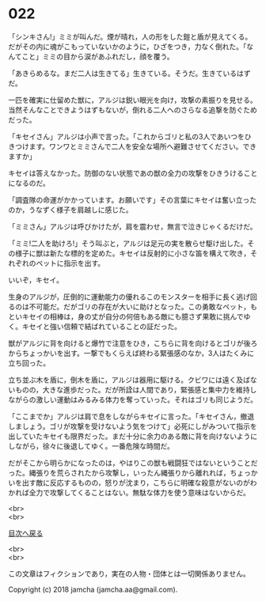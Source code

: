 #+OPTIONS: toc:nil
#+OPTIONS: \n:t

* 022

  「シンキさん!」ミミが叫んだ。煙が晴れ，人の形をした鎧と盾が見えてくる。だがその内に魂がこもっていないかのように，ひざをつき，力なく倒れた。「なんてこと」ミミの目から涙があふれだし，顔を覆う。

  「あきらめるな。まだ二人は生きてる」生きている。そうだ。生きているはずだ。

  一匹を確実に仕留めた獣に，アルジは鋭い眼光を向け，攻撃の素振りを見せる。当然そんなことできようはずもないが，倒れる二人へのさらなる追撃を防ぐためだった。

  「キセイさん」アルジは小声で言った。「これからゴリと私の3人であいつをひきつけます。ワンワとミミさんで二人を安全な場所へ避難させてください。できますか」

  キセイは答えなかった。防御のない状態であの獣の全力の攻撃をひきうけることになるのだ。

  「調査隊の命運がかかっています。お願いです」その言葉にキセイは奮い立ったのか，うなずく様子を肩越しに感じた。

  「ミミさん」アルジは呼びかけたが，肩を震わせ，無言で泣きじゃくるだけだ。

  「ミミ!二人を助けろ!」そう叫ぶと，アルジは足元の実を散らせ駆け出した。その様子に獣は新たな標的を定めた。キセイは反射的に小さな笛を構えて吹き，それぞれのペットに指示を出す。

  いいぞ，キセイ。

  生身のアルジが，圧倒的に運動能力の優れるこのモンスターを相手に長く逃げ回るのは不可能だ。だがゴリの存在が大いに助けとなった。この勇敢なペット，もといキセイの相棒は，身の丈が自分の何倍もある敵にも臆さず果敢に挑んでゆく。キセイと強い信頼で結ばれていることの証だった。

  獣がアルジに背を向けると爆竹で注意をひき，こちらに背を向けるとゴリが後ろからちょっかいを出す。一撃でもくらえば終わる緊張感のなか，3人はたくみに立ち回った。

  立ち並ぶ木を盾に，倒木を盾に，アルジは器用に駆ける。クビワには遠く及ばないものの，大きな進歩だった。だが所詮は人間であり，緊張感と集中力を維持しながらの激しい運動はみるみる体力を奪っていった。それはゴリも同じようだ。

  「ここまでか」アルジは肩で息をしながらキセイに言った。「キセイさん，撤退しましょう。ゴリが攻撃を受けないよう気をつけて」必死にしがみついて指示を出していたキセイも限界だった。まだ十分に余力のある敵に背を向けないようにしながら，徐々に後退してゆく。一番危険な時間だ。

  だがそこから明らかになったのは，やはりこの獣も戦闘狂ではないということだった。縄張りを荒らされたから攻撃し，いったん縄張りから離れれば，ちょっかいを出す敵に反応するものの，怒りが沈まり，こちらに明確な殺意がないのがわかれば全力で攻撃してくることはない。無駄な体力を使う意味はないからだ。








  <br>
  <br>
  
  [[https://github.com/jamcha-aa/OblivionReports/blob/master/README.md][目次へ戻る]]
  
  <br>
  <br>

  この文章はフィクションであり，実在の人物・団体とは一切関係ありません。

  Copyright (c) 2018 jamcha (jamcha.aa@gmail.com).

  [[http://creativecommons.org/licenses/by-nc-sa/4.0/deed][file:http://i.creativecommons.org/l/by-nc-sa/4.0/88x31.png]]
